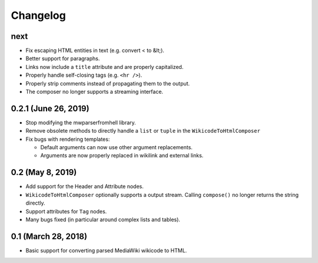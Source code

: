 Changelog
#########

next
====

* Fix escaping HTML entities in text (e.g. convert < to &lt;).
* Better support for paragraphs.
* Links now include a ``title`` attribute and are properly capitalized.
* Properly handle self-closing tags (e.g. ``<hr />``).
* Properly strip comments instead of propagating them to the output.
* The composer no longer supports a streaming interface.

0.2.1 (June 26, 2019)
=====================

* Stop modifying the mwparserfromhell library.
* Remove obsolete methods to directly handle a ``list`` or ``tuple`` in the
  ``WikicodeToHtmlComposer``
* Fix bugs with rendering templates:

  * Default arguments can now use other argument replacements.
  * Arguments are now properly replaced in wikilink and external links.

0.2 (May 8, 2019)
=================

* Add support for the Header and Attribute nodes.
* ``WikicodeToHtmlComposer`` optionally supports a output stream. Calling
  ``compose()`` no longer returns the string directly.
* Support attributes for ``Tag`` nodes.
* Many bugs fixed (in particular around complex lists and tables).

0.1 (March 28, 2018)
====================

* Basic support for converting parsed MediaWiki wikicode to HTML.
